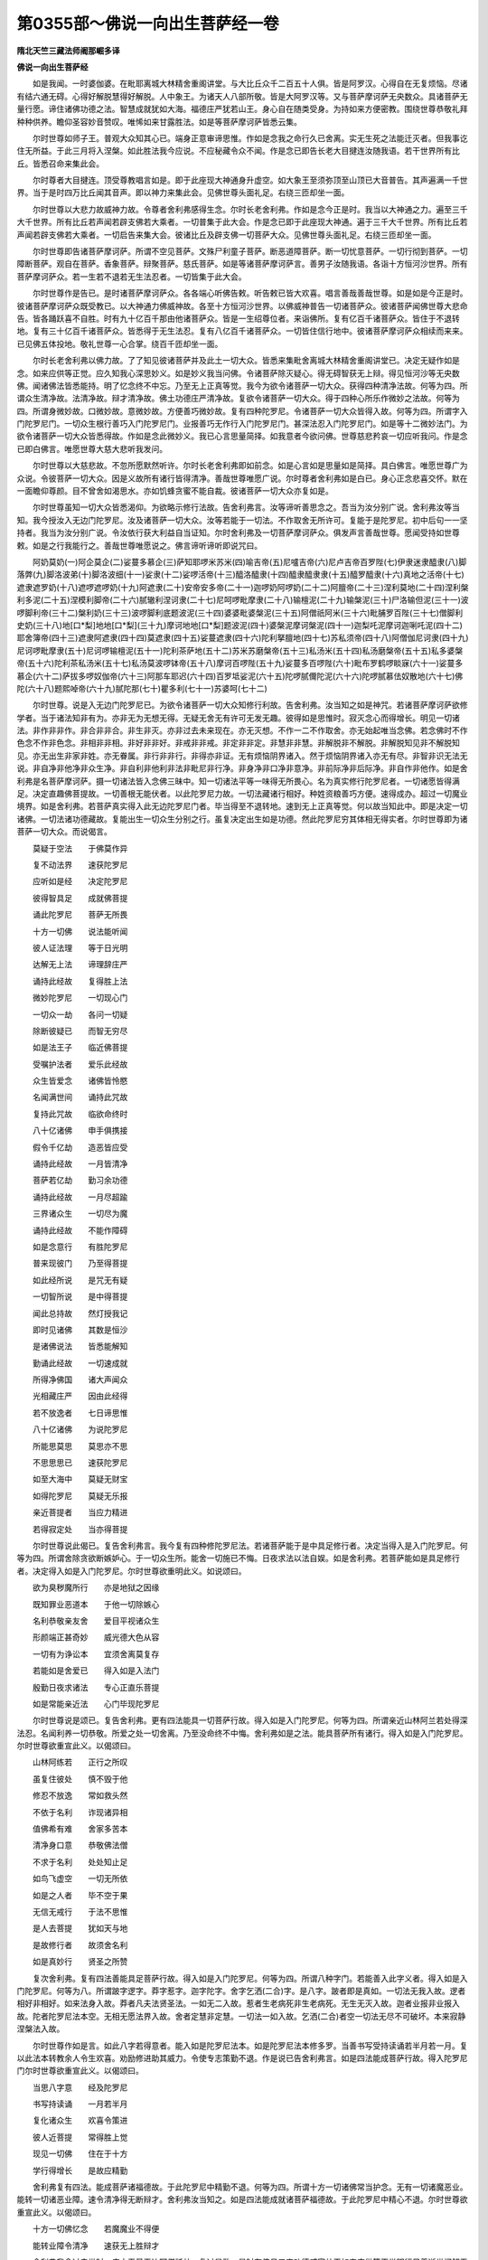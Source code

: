 第0355部～佛说一向出生菩萨经一卷
====================================

**隋北天竺三藏法师阇那崛多译**

**佛说一向出生菩萨经**


　　如是我闻。一时婆伽婆。在毗耶离城大林精舍重阁讲堂。与大比丘众千二百五十人俱。皆是阿罗汉。心得自在无复烦恼。尽诸有结六通无碍。心得好解脱慧得好解脱。人中象王。为诸天人八部所敬。皆是大阿罗汉等。又与菩萨摩诃萨无央数众。具诸菩萨无量行愿。谛住诸佛功德之法。智慧成就犹如大海。福德庄严犹若山王。身心自在随类受身。为持如来方便密教。围绕世尊恭敬礼拜种种供养。瞻仰圣容妙音赞叹。唯悕如来甘露胜法。如是等菩萨摩诃萨皆悉云集。

　　尔时世尊如师子王。普观大众知其心已。端身正意审谛思惟。作如是念我之命行久已舍离。实无生死之法能迁灭者。但我事讫住无所益。于此三月将入涅槃。如此胜法我今应说。不应秘藏令众不闻。作是念已即告长老大目揵连汝随我语。若干世界所有比丘。皆悉召命来集此会。

　　尔时尊者大目揵连。顶受尊教唱言如是。即于此座现大神通身升虚空。如大象王至须弥顶至山顶已大音普告。其声遍满一千世界。当于是时四万比丘闻其音声。即以神力来集此会。见佛世尊头面礼足。右绕三匝却坐一面。

　　尔时世尊以大悲力故威神力故。令尊者舍利弗感得生念。尔时长老舍利弗。作如是念今正是时。我当以大神通之力。遍至三千大千世界。所有比丘若声闻若辟支佛若大乘者。一切普集于此大会。作是念已即于此座现大神通。遍于三千大千世界。所有比丘若声闻若辟支佛若大乘者。一切启告来集大会。彼诸比丘及辟支佛一切菩萨大众。见佛世尊头面礼足。右绕三匝却坐一面。

　　尔时世尊即告诸菩萨摩诃萨。所谓不空见菩萨。文殊尸利童子菩萨。断恶道障菩萨。断一切忧意菩萨。一切行彻到菩萨。一切障断菩萨。观自在菩萨。香象菩萨。辩聚菩萨。慈氏菩萨。如是等诸菩萨摩诃萨言。善男子汝随我语。各诣十方恒河沙世界。所有菩萨摩诃萨众。若一生若不退若无生法忍者。一切皆集于此大会。

　　尔时世尊作是告已。是时诸菩萨摩诃萨众。各各端心听佛告敕。听告敕已皆大欢喜。唱言善哉善哉世尊。如是如是今正是时。彼诸菩萨摩诃萨众既受教已。以大神通力佛威神故。各至十方恒河沙世界。以佛威神普告一切诸菩萨众。彼诸菩萨闻佛世尊大悲命告。皆各踊跃喜不自胜。时有九十亿百千那由他诸菩萨众。皆是一生绍尊位者。来诣佛所。复有亿百千诸菩萨众。皆住于不退转地。复有三十亿百千诸菩萨众。皆悉得于无生法忍。复有八亿百千诸菩萨众。一切皆住信行地中。彼诸菩萨摩诃萨众相续而来来。已见佛五体投地。敬礼世尊一心合掌。绕百千匝却坐一面。

　　尔时长老舍利弗以佛力故。了了知见彼诸菩萨并及此土一切大众。皆悉来集毗舍离城大林精舍重阁讲堂已。决定无疑作如是念。如来应供等正觉。应久知我心深思妙义。如是妙义我当问佛。令诸菩萨除灭疑心。得无碍智获无上辩。得见恒河沙等无央数佛。闻诸佛法皆悉能持。明了忆念终不中忘。乃至无上正真等觉。我今为欲令诸菩萨一切大众。获得四种清净法故。何等为四。所谓众生清净故。法清净故。辩才清净故。佛土功德庄严清净故。复欲令诸菩萨一切大众。得于四种心所乐作微妙之法故。何等为四。所谓身微妙故。口微妙故。意微妙故。方便善巧微妙故。复有四种陀罗尼。令诸菩萨一切大众皆得入故。何等为四。所谓字入门陀罗尼门。一切众生根行善巧入门陀罗尼门。业报善巧无作行入门陀罗尼门。甚深法忍入门陀罗尼门。如是等十二微妙法门。为欲令诸菩萨一切大众皆悉得故。作如是念此微妙义。我已心言思量简择。如我意者今欲问佛。世尊慈悲矜哀一切应听我问。作是念已即白佛言。唯愿世尊大慈大悲听我发问。

　　尔时世尊以大慈悲故。不忽所愿默然听许。尔时长老舍利弗即如前念。如是心言如是思量如是简择。具白佛言。唯愿世尊广为众说。令彼菩萨一切大众。因是义故所有诸行皆得清净。善哉世尊唯愿广说。尔时尊者舍利弗如是白已。身心正念悲喜交怀。默在一面瞻仰尊颜。目不曾舍如渴思水。亦如饥蜂贪蜜不能自裁。彼诸菩萨一切大众亦复如是。

　　尔时世尊虽知一切大众皆悉渴仰。为欲略示修行法故。告舍利弗言。汝等谛听善思念之。吾当为汝分别广说。舍利弗汝等当知。我今授汝入无边门陀罗尼。汝及诸菩萨一切大众。汝等若能于一切法。不作取舍无所许可。复能于是陀罗尼。初中后句一一坚持者。我当为汝分别广说。令汝依行获大利益自当证知。尔时舍利弗及一切菩萨摩诃萨众。俱发声言善哉世尊。愿闻受持如世尊敕。如是之行我能行之。善哉世尊唯愿说之。佛言谛听谛听即说咒曰。

　　阿奶莫奶(一)阿企莫企(二)娑蔓多慕企(三)萨知耶啰米苏米(四)喻吉帝(五)尼嚧吉帝(六)尼卢吉帝百罗陛(七)伊隶迷隶醯隶(八)脚落弊(九)脚洛波弟(十)脚洛波细(十一)娑隶(十二)娑啰活帝(十三)醯洛醯隶(十四)醯隶醯隶隶(十五)醯罗醯隶(十六)真地之活帝(十七)遮隶遮罗奶(十八)遮啰遮啰奶(十九)阿遮隶(二十)安帝安多帝(二十一)迦啰奶阿啰奶(二十二)阿膻帝(二十三)涅利莫地(二十四)涅利槃利多泥(二十五)涅模利脚帝(二十六)腻辙利涅诃隶(二十七)尼呵啰毗摩隶(二十八)输檀泥(二十九)输槃泥(三十)尸洛输但泥(三十一)波啰脚利帝(三十二)槃利奶(三十三)波啰脚利底题波泥(三十四)婆婆毗婆槃泥(三十五)阿僧祇阿米(三十六)毗脯罗百陛(三十七)僧脚利史奶(三十八)地[口*梨]地地[口*梨](三十九)摩诃地地[口*梨]题波泥(四十)婆槃泥摩诃槃泥(四十一)迦梨吒泥摩诃迦唎吒泥(四十二)耶舍簿帝(四十三)遮隶阿遮隶(四十四)莫遮隶(四十五)娑蔓遮隶(四十六)陀利拏膻地(四十七)苏私须帝(四十八)阿僧伽尼诃隶(四十九)尼诃啰毗摩隶(五十)尼诃啰输檀泥(五十一)陀利茶萨地(五十二)苏米苏磨槃帝(五十三)私汤米(五十四)私汤磨槃帝(五十五)私多婆槃帝(五十六)陀利茶私汤米(五十七)私汤莫波啰钵帝(五十八)摩诃百啰陛(五十九)娑蔓多百啰陛(六十)毗布罗鹤啰睒寐(六十一)娑蔓多慕企(六十二)萨拔多啰奴伽帝(六十三)阿那车耶迟(六十四)百罗坻娑泥(六十五)陀啰腻儞陀泥(六十六)陀啰腻慕佉奴散地(六十七)佛陀(六十八)题熙啅帝(六十九)腻陀那(七十)瞿多利(七十一)苏婆呵(七十二)

　　尔时世尊。说是入无边门陀罗尼已。为欲令诸菩萨一切大众知修行利故。告舍利弗。汝当知之如是神咒。若诸菩萨摩诃萨欲修学者。当于诸法知非有为。亦非无为无想无得。无疑无舍无有许可无发无趣。彼得如是思惟时。寂灭念心而得增长。明见一切诸法。非作非非作。非合非非合。非生非灭。亦非过去未来现在。亦无灭想。不作一二不作取舍。亦无始起唯当念佛。若念佛时不作色念不作非色念。非相非非相。非好非非好。非戒非非戒。非定非非定。非慧非非慧。非解脱非不解脱。非解脱知见非不解脱知见。亦无出生非家非姓。亦无眷属。非行非非行。非得亦非证。无有烦恼阴界诸入。然于烦恼阴界诸入亦无有尽。非智非识无法无说。非自净非他净非众生净。非自利非他利非法非毗尼非行净。非身净非口净非意净。非前际净非后际净。非自作非他作。如是舍利弗是名菩萨摩诃萨。摄一切诸法皆入念佛三昧中。知一切诸法平等一味得无所畏心。名为真实修行陀罗尼者。一切诸愿皆得满足。决定直趣佛菩提故。一切善根无能伏者。以此陀罗尼力故。一切法藏诸行相好。种姓资粮善巧方便。速得成办。超过一切魔业境界。如是舍利弗。若菩萨真实得入此无边陀罗尼门者。毕当得至不退转地。速到无上正真等觉。何以故当知此中。即是决定一切诸佛。一切法诸功德藏故。复能出生一切众生分别之行。虽复决定出生如是功德。然此陀罗尼穷其体相无得实者。尔时世尊即为诸菩萨一切大众。而说偈言。

　　莫疑于空法　　于佛莫作异

　　复不动法界　　速获陀罗尼

　　应听如是经　　决定陀罗尼

　　彼得智具足　　成就佛菩提

　　诵此陀罗尼　　菩萨无所畏

　　十方一切佛　　说法能听闻

　　彼人证法理　　等于日光明

　　达解无上法　　谛理辞庄严

　　诵持此经故　　复得胜上法

　　微妙陀罗尼　　一切现心门

　　一切众一劫　　各问一切疑

　　除断彼疑已　　而智无穷尽

　　如是法王子　　临近佛菩提

　　受嘱护法者　　爱乐此经故

　　众生皆爱念　　诸佛皆怜愍

　　名闻满世间　　诵持此咒故

　　复持此咒故　　临欲命终时

　　八十亿诸佛　　申手俱携接

　　假令千亿劫　　造恶皆应受

　　诵持此经故　　一月皆清净

　　菩萨若亿劫　　勤习余功德

　　诵持此经故　　一月尽超踰

　　三界诸众生　　一切尽为魔

　　诵持此经故　　不能作障碍

　　如是念意行　　有胜陀罗尼

　　普来现彼门　　乃至得菩提

　　如此经所说　　是咒无有疑

　　一切智所说　　是中得菩提

　　闻此总持故　　然灯授我记

　　即时见诸佛　　其数是恒沙

　　是诸佛说法　　皆悉能解知

　　勤诵此经故　　一切速成就

　　所得净佛国　　诸大声闻众

　　光相藏庄严　　因由此经得

　　若不放逸者　　七日谛思惟

　　八十亿诸佛　　为说陀罗尼

　　所能思莫思　　莫思亦不思

　　不思思思已　　速获陀罗尼

　　如至大海中　　莫疑无财宝

　　如得陀罗尼　　莫疑无乐报

　　亲近菩提者　　当应力精进

　　若得寂定处　　当亦得菩提

　　尔时世尊说此偈已。复告舍利弗言。我今复有四种修陀罗尼法。若诸菩萨能于是中具足修行者。决定当得入是入门陀罗尼。何等为四。所谓舍除贪欲断嫉妒心。于一切众生所。能舍一切施已不悔。日夜求法以法自娱。如是舍利弗。若菩萨能如是具足修行者。决定得入如是入门陀罗尼。尔时世尊欲重明此义。如说颂曰。

　　欲为臭秽魔所行　　亦是地狱之因缘

　　既知罪业恶道本　　于他一切除嫉心

　　名利恭敬亲友舍　　爱目平视诸众生

　　形颜端正甚奇妙　　威光德大色从容

　　一切有为诤讼本　　宜须舍离莫复存

　　若能如是舍爱已　　得入如是入法门

　　殷勤日夜求诸法　　专心正直乐菩提

　　如是常能亲近法　　心门毕现陀罗尼

　　尔时世尊说是颂已。复告舍利弗。更有四法能具一切菩萨行故。得入如是入门陀罗尼。何等为四。所谓亲近山林阿兰若处得深法忍。名闻利养一切恭敬。所爱之处一切舍离。乃至没命终不中悔。舍利弗如是之法。能具菩萨所有诸行。得入如是入门陀罗尼。尔时世尊欲重宣此义。以偈颂曰。

　　山林阿练若　　正行之所叹

　　虽复住彼处　　慎不毁于他

　　修忍不放逸　　常如救头然

　　不依于名利　　诈现诸异相

　　值佛希有难　　舍家多苦本

　　清净身口意　　恭敬佛法僧

　　不求于名利　　处处知止足

　　如鸟飞虚空　　一切无所依

　　如是之人者　　毕不空于果

　　无信无戒行　　于法不思惟

　　是人去菩提　　犹如天与地

　　是故修行者　　故须舍名利

　　如是真妙行　　贤圣之所赞

　　复次舍利弗。复有四法善能具足菩萨行故。得入如是入门陀罗尼。何等为四。所谓八种字门。若能善入此字义者。得入如是入门陀罗尼。何等为八。所谓跛字逻字。莽字惹字。迦字陀字。舍字乞洒(二合)字。是八字。跛者即是真如。一切法无我入故。逻者相好非相好。如来法身入故。莽者凡夫法贤圣法。一如无二入故。惹者生老病死非生老病死。无生无灭入故。迦者业报非业报入故。陀者陀罗尼法本空。无相无愿法界入故。舍者定慧非定慧。一切法一如入故。乞洒(二合)者空一切法无尽不可破坏。本来寂静涅槃法入故。

　　尔时世尊作如是言。如此八字若得意者。能入如是陀罗尼法本。如是陀罗尼法本修多罗。当善书写受持读诵若半月若一月。复以此法本转教余人令生欢喜。劝励修进助其威力。令使专志策勤不退。作是说已告舍利弗言。如是四法能成菩萨行故。得入陀罗尼门尔时世尊欲重宣此义。以偈颂曰。

　　当思八字意　　经及陀罗尼

　　书写持读诵　　一月若半月

　　复化诸众生　　欢喜令策进

　　彼人近菩提　　常得胜上觉

　　现见一切佛　　住在于十方

　　学行得增长　　是故应精勤

　　舍利弗复有四法。能成菩萨诸福德故。于此陀罗尼中精勤不退。何等为四。所谓十方一切诸佛常当护念。无有一切诸魔恶业。能转一切诸恶业障。速令清净得无断辩才。舍利弗汝当知之。如是四法能成就诸菩萨福德故。于此陀罗尼中精心不退。尔时世尊欲重宣此义。以偈颂曰。

　　十方一切佛忆念　　若魔魔业不得便

　　能转业障令清净　　速获无上胜辩才

　　舍利弗我念过去世时。广大无量无边阿僧祇劫。复过是数。是时有佛号曰宝功德威宿劫王如来应供等正觉明行足善逝世间解无上士调御丈夫天人师佛婆伽婆。尔时彼佛将入涅槃故广为大众说是法本陀罗尼。时有大转轮王名曰持火。七宝具足人民安乐。时王有子名曰不思议胜功德。生年十六从彼如来。闻是陀罗尼法本。闻已欢喜。即于七万岁中。精勤修习此陀罗尼法本。未曾睡眠亦不偃侧端坐一处。不贪财物不贪王位不乐自身。得值九十亿百千那由他诸佛。诸佛说法尽能听闻闻已能持。爱乐修习厌离家法。剃除须发而作沙门。作已复于九万岁中。修习此入无边入门陀罗尼皆善成熟。善成熟已复以此偈。广为众生分别显示。一生之中力精教化。令八十亿百千那由他众生。得发阿耨多罗三藐三菩提心。从是发心积功累德。皆悉住于不退转地。舍利弗汝且知之。当于是时有一长者名曰月相。彼有一子名无边光。从彼比丘闻是入无边门法本陀罗尼故。起随喜心。由此随喜善根因缘故。得值九十亿佛。得胜上陀罗尼。得胜上起信法门。有所言说人皆奉用。复得胜上相续无断辩才。超过一切诸菩萨众。于彼一切如来所经三劫中常皆供养。过三劫已得阿耨多罗三藐三菩提。

　　舍利弗汝今当知。莫生疑心而作碍想。尔时月相长者子岂异人乎。即彼然灯如来应供等正觉是也。尔时不思议胜功德比丘说法者。岂异人乎即阿弥多婆耶如来应供等正觉是也。舍利弗我及贤劫中一切菩萨。闻此法本皆生随喜之心。我于尔时发增上随喜心故。以此善根因缘。四百万劫中所有烦恼。一切超过不能为碍。于九十亿佛边听闻正法。得胜上陀罗尼。复得胜上起信法门。复得胜上相续无断辩才。

　　舍利弗汝当知之。若诸菩萨欲得速至阿耨多罗三藐三菩提者。假使不能具足修行。应须闻此陀罗尼发随喜心。何以故由此听闻随喜善根因缘。能与不退转地作其胜因。乃至得阿耨多罗三藐三菩提。亦复藉此善根作其胜因缘故。何况书写读诵受持。如法修行广为人说。赞叹劝励令其修学。此诸功德聚唯除诸佛乃能知之。一切众生无能称说。计挍思量所能知者。尔时世尊说是语已。欲重宣此义以偈颂曰。

　　闻经心随喜　　书写并读诵

　　自持教人持　　是诸功德聚

　　一切诸众生　　不能测量者

　　现见一切佛　　获得希有信

　　尽能知一切　　甚深修多罗

　　速证妙菩提　　得见佛无减

　　复得定神通　　妙色并资粮

　　总持等无减　　乃至无上觉

　　我忆过去世　　如是陀罗尼

　　无边尔时闻　　得见恒沙佛

　　随心所乐证　　成就然灯尊

　　无边前生时　　弥陀为说法

　　我及贤劫众　　往世皆随喜

　　欲速证菩提　　摧伏于诸魔

　　百福相具足　　修此法不难

　　书持念诵福　　即是真佛子

　　假使诸世界　　其数等恒沙

　　一切满中宝　　持以供牟尼

　　直以书持福　　能过是功德

　　是经势力故　　必得佛不难

　　复次舍利弗。若菩萨于此入无边陀罗尼。精勤用意者。于彼雪山之中有八夜叉。日夜常来卫护此人。以其威力遍入彼人身诸毛孔。何等为八。其名曰勇健夜叉坚固夜叉。众多力夜叉那罗延力夜叉。实行夜叉无能降伏夜叉。长牙锋出夜叉善臂夜叉。如是等舍利弗。是诸菩萨若欲令彼八大夜叉来现身相者。当净洗浴着好净衣入经行道场。于一切众生边不起恶心。于此法本陀罗尼一心忆念者。彼八夜叉速现面门前。令是菩萨分明得见。复有八菩萨在欲界天中生。亦常护念彼行陀罗尼者。何等为八。其名曰所谓明彻天子普照天子。智光天子日光天子。劝请天子一切愿满足天子。星宿王天子宝意天子。如是等八天子常当护念。若行此陀罗尼者。要须精心用意如是。菩萨应发真实誓愿。知恩报恩日夜求法。以法自娱修甚深法忍。如是菩萨应须行施分布于人。随己所有以给于人。假令唯有此一物亦须施人。如是菩萨复须恭敬一切卑心下顺。专心一意学甚深忍。诸菩萨等。当应如是修行陀罗尼法本。尔时世尊说是陀罗尼法本时。于其众中有三十亿百千那由他恒河沙数等诸菩萨。皆于阿耨多罗三藐三菩提。得至不退转地。六十亿百千那由他天人等众。未发心者皆得发于阿耨多罗三藐三菩提心。尔时长老舍利弗白佛言世尊。当何名斯经。我等大众云何奉持。佛告长老舍利弗言。此经名为入无边法本陀罗尼。如是受持此经。亦名一向出生菩萨。如是受持此经。亦名降伏一切魔怨如是受持此经。亦名决定趣向一切智故如是受持。佛说此经已。长老舍利弗及诸声闻。菩萨大会天龙八部。一切大众闻佛所说欢喜奉行。
